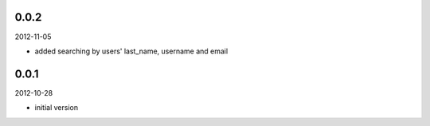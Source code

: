 
0.0.2
----------
2012-11-05

* added searching by users' last_name, username and email


0.0.1
----------
2012-10-28

* initial version

